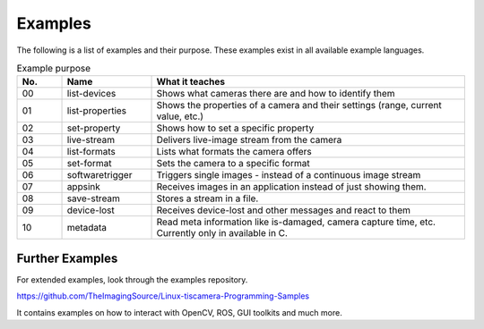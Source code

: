 
########
Examples
########

The following is a list of examples and their purpose.
These examples exist in all available example languages.

.. list-table:: Example purpose
   :header-rows: 1
   :widths: 10 20 70

   * - No.
     - Name
     - What it teaches
   * - 00
     - list-devices
     - Shows what cameras there are and how to identify them
   * - 01
     - list-properties
     - Shows the properties of a camera and their settings (range, current value, etc.)
   * - 02
     - set-property
     - Shows how to set a specific property
   * - 03
     - live-stream
     - Delivers live-image stream from the camera
   * - 04
     - list-formats
     - Lists what formats the camera offers
   * - 05
     - set-format
     - Sets the camera to a specific format
   * - 06
     - softwaretrigger
     - Triggers single images - instead of a continuous image stream
   * - 07
     - appsink
     - Receives images in an application instead of just showing them.
   * - 08
     - save-stream
     - Stores a stream in a file.
   * - 09
     - device-lost
     - Receives device-lost and other messages and react to them
   * - 10
     - metadata
     - Read meta information like is-damaged, camera capture time, etc.
       Currently only in available in C.

.. _examples_further:

Further Examples
================

For extended examples, look through the examples repository.

https://github.com/TheImagingSource/Linux-tiscamera-Programming-Samples

It contains examples on how to interact with OpenCV, ROS, GUI toolkits and much more.
